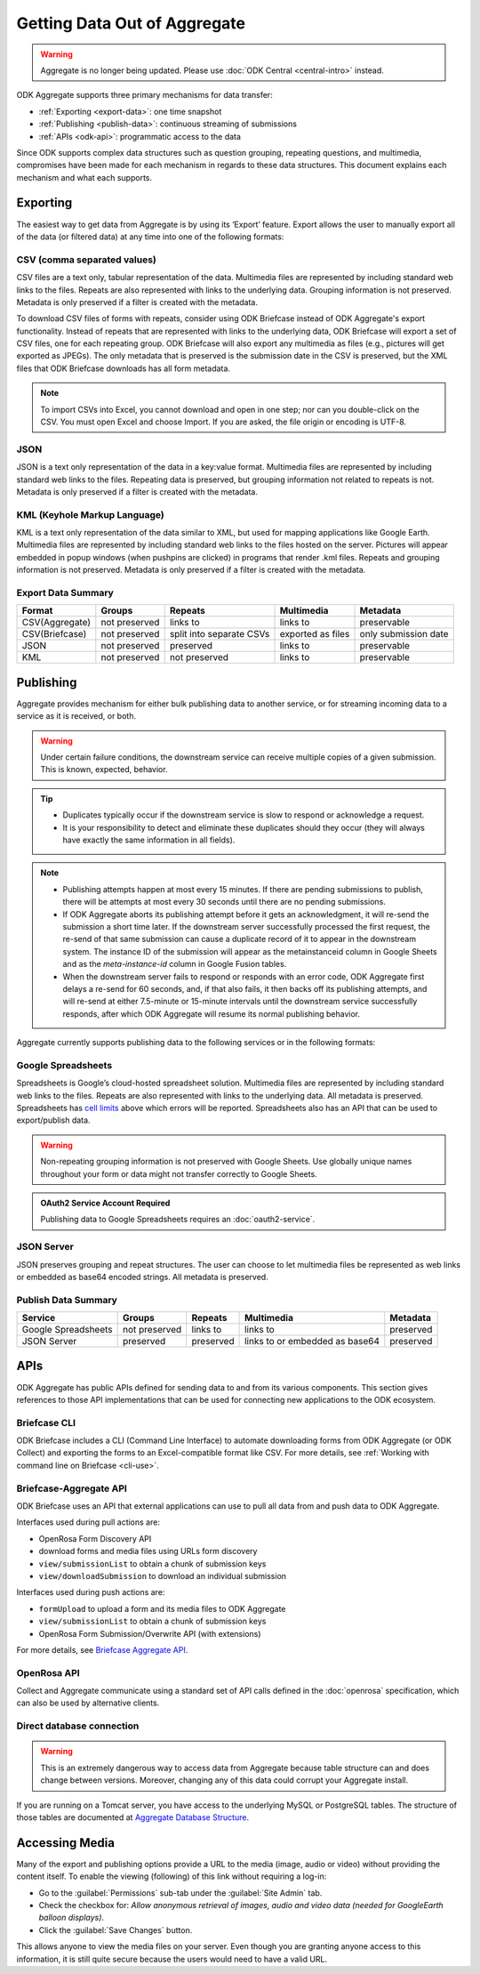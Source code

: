 .. spelling::

  pushpins

Getting Data Out of Aggregate
================================

.. warning::
  Aggregate is no longer being updated. Please use :doc:`ODK Central <central-intro>` instead.

ODK Aggregate supports three primary mechanisms for data transfer:

- :ref:`Exporting <export-data>`:  one time snapshot
- :ref:`Publishing <publish-data>`: continuous streaming of submissions
- :ref:`APIs <odk-api>`: programmatic access to the data

Since ODK supports complex data structures such as question grouping, repeating questions, and multimedia, compromises have been made for each mechanism in regards to these data structures. This document explains each mechanism and what each supports.

.. _export-data:

Exporting
-----------

The easiest way to get data from Aggregate is by using its ‘Export’ feature. Export allows the user to manually export all of the data (or filtered data) at any time into one of the following formats:

.. _export-to-csv:

CSV (comma separated values)
~~~~~~~~~~~~~~~~~~~~~~~~~~~~~~

CSV files are a text only, tabular representation of the data. Multimedia files are represented by including standard web links to the files. Repeats are also represented with links to the underlying data. Grouping information is not preserved. Metadata is only preserved if a filter is created with the metadata.

To download CSV files of forms with repeats, consider using ODK Briefcase instead of ODK Aggregate's export functionality. Instead of repeats that are represented with links to the underlying data, ODK Briefcase will export a set of CSV files, one for each repeating group. ODK Briefcase will also export any multimedia as files (e.g., pictures will get exported as JPEGs). The only metadata that is preserved is the submission date in the CSV is preserved, but the XML files that ODK Briefcase downloads has all form metadata.

.. note::

 To import CSVs into Excel, you cannot download and open in one step; nor can you double-click on the CSV. You must open Excel and choose Import. If you are asked, the file origin or encoding is UTF-8.

.. _export-to-json:

JSON
~~~~~~

JSON is a text only representation of the data in a key:value format. Multimedia files are represented by including standard web links to the files. Repeating data is preserved, but grouping information not related to repeats is not. Metadata is only preserved if a filter is created with the metadata.

.. _export-to-kml:

KML (Keyhole Markup Language)
~~~~~~~~~~~~~~~~~~~~~~~~~~~~~~~~~

KML is a text only representation of the data similar to XML, but used for mapping applications like Google Earth. Multimedia files are represented by including standard web links to the files hosted on the server. Pictures will appear embedded in popup windows (when pushpins are clicked) in programs that render .kml files. Repeats and grouping information is not preserved. Metadata is only preserved if a filter is created with the metadata.

Export Data Summary
~~~~~~~~~~~~~~~~~~~
.. csv-table::
   :header: "Format", "Groups", "Repeats", "Multimedia", "Metadata"
   :widths: auto

   "CSV(Aggregate)", "not preserved", "links to", "links to", "preservable"
   "CSV(Briefcase)", "not preserved", "split into separate CSVs", "exported as files", "only submission date"
   "JSON", "not preserved", "preserved", "links to", "preservable"
   "KML", "not preserved", "not preserved", "links to", "preservable"

.. _publish-data:

Publishing
------------

Aggregate provides mechanism for either bulk publishing data to another service, or for streaming incoming data to a service as it is received, or both.

.. warning::

  Under certain failure conditions, the downstream service can receive multiple copies of a given submission. This is known, expected, behavior.

.. tip::

  - Duplicates typically occur if the downstream service is slow to respond or acknowledge a request.
  - It is your responsibility to detect and eliminate these duplicates should they occur (they will always have exactly the same information in all fields).

.. note::

  - Publishing attempts happen at most every 15 minutes. If there are pending submissions to publish, there will be attempts at most every 30 seconds until there are no pending submissions.
  - If ODK Aggregate aborts its publishing attempt before it gets an acknowledgment, it will re-send the submission a short time later. If the downstream server successfully processed the first request, the re-send of that same submission can cause a duplicate record of it to appear in the downstream system. The instance ID of the submission will appear as the metainstanceid column in Google Sheets and as the *meta-instance-id* column in Google Fusion tables.
  - When the downstream server fails to respond or responds with an error code, ODK Aggregate first delays a re-send for 60 seconds, and, if that also fails, it then backs off its publishing attempts, and will re-send at either 7.5-minute or 15-minute intervals until the downstream service successfully responds, after which ODK Aggregate will resume its normal publishing behavior.

Aggregate currently supports publishing data to the following services or in the following formats:

.. _google-spreadsheet:

Google Spreadsheets
~~~~~~~~~~~~~~~~~~~~~~~

Spreadsheets is Google’s cloud-hosted spreadsheet solution. Multimedia files are represented by including standard web links to the files. Repeats are also represented with links to the underlying data. All metadata is preserved. Spreadsheets has `cell limits <https://support.google.com/drive/answer/37603>`_ above which errors will be reported. Spreadsheets also has an API that can be used to export/publish data.

.. warning::

  Non-repeating grouping information is not preserved with Google Sheets. Use globally unique names throughout your form or data might not transfer correctly to Google Sheets.

.. admonition:: OAuth2 Service Account Required

  Publishing data to Google Spreadsheets requires an :doc:`oauth2-service`.

.. _json-server:

JSON Server
~~~~~~~~~~~~~

JSON preserves grouping and repeat structures. The user can choose to let multimedia files be represented as web links or embedded as base64 encoded strings. All metadata is preserved.


Publish Data Summary
~~~~~~~~~~~~~~~~~~~~

.. csv-table::
   :header: "Service", "Groups", "Repeats", "Multimedia", "Metadata"
   :widths: auto

   "Google Spreadsheets", "not preserved", "links to", "links to", "preserved"
   "JSON Server", "preserved", "preserved", "links to or embedded as base64", "preserved"

.. _odk-api:

APIs
------

ODK Aggregate has public APIs defined for sending data to and from its various components. This section gives references to those API implementations that can be used for connecting new applications to the ODK ecosystem.

.. _briefcase-cli:

Briefcase CLI
~~~~~~~~~~~~~~~~

ODK Briefcase includes a CLI (Command Line Interface) to automate downloading forms from ODK Aggregate (or ODK Collect) and exporting the forms to an Excel-compatible format like CSV. For more details, see :ref:`Working with command line on Briefcase <cli-use>`.

.. _briefcase-aggregate-api:

Briefcase-Aggregate API
~~~~~~~~~~~~~~~~~~~~~~~~~~

ODK Briefcase uses an API that external applications can use to pull all data from and push data to ODK Aggregate.

Interfaces used during pull actions are:

- OpenRosa Form Discovery API
- download forms and media files using URLs form discovery
- ``view/submissionList`` to obtain a chunk of submission keys
- ``view/downloadSubmission`` to download an individual submission

Interfaces used during push actions are:

- ``formUpload`` to upload a form and its media files to ODK Aggregate
- ``view/submissionList`` to obtain a chunk of submission keys
- OpenRosa Form Submission/Overwrite API (with extensions)

For more details, see `Briefcase Aggregate API <https://github.com/getodk/getodk/wiki/Briefcase-Aggregate-API>`_.

.. _openrosa-api:

OpenRosa API
~~~~~~~~~~~~~~~

Collect and Aggregate communicate using a standard set of API calls defined in the :doc:`openrosa` specification, which can also be used by alternative clients.

.. _direct-database:

Direct database connection
~~~~~~~~~~~~~~~~~~~~~~~~~~~~~

.. warning::

  This is an extremely dangerous way to access data from Aggregate because table structure can and does change between versions. Moreover, changing any of this data could corrupt your Aggregate install.

If you are running on a Tomcat server, you have access to the underlying MySQL or PostgreSQL tables. The structure of those tables are documented at `Aggregate Database Structure <https://github.com/getodk/getodk/wiki/Aggregate-Database-Structure>`_.

.. _media-access:

Accessing Media
------------------

Many of the export and publishing options provide a URL to the media (image, audio or video) without providing the content itself. To enable the viewing (following) of this link without requiring a log-in:

- Go to the :guilabel:`Permissions` sub-tab under the :guilabel:`Site Admin` tab.
- Check the checkbox for: `Allow anonymous retrieval of images, audio and video data (needed for GoogleEarth balloon displays)`.
- Click the :guilabel:`Save Changes` button.

This allows anyone to view the media files on your server. Even though you are granting anyone access to this information, it is still quite secure because the users would need to have a valid URL.

